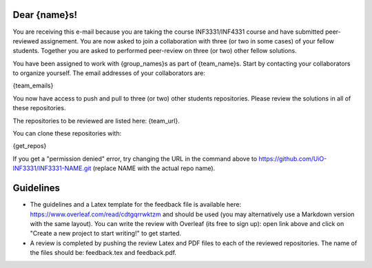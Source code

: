 Dear {name}s!
~~~~~~~~~~~~~~~~~~~~~~~~~~~~~~~~~~~~~~~

You are receiving this e-mail because you are taking the course INF3331/INF4331
course and have submitted peer-reviewed assignement.  You are now asked to join
a collaboration with three (or two in some cases) of your fellow students.
Together you are asked to performed peer-review on three (or two) other fellow
solutions.

You have been assigned to work with {group_names}s as part of
{team_name}s. Start by contacting your collaborators to organize
yourself. The email addresses of your collaborators are:

{team_emails}

You now have access to push and pull to three (or two) other students repositories.
Please review the solutions in all of these repositories.

The repositories to be reviewed are listed here: {team_url}.

You can clone these repositories with:

.. code-block:: bash

{get_repos}

If you get a "permission denied" error, try changing the URL in the command above to https://github.com/UiO-INF3331/INF3331-NAME.git (replace NAME with the actual repo name).

Guidelines
~~~~~~~~~~

* The guidelines and a Latex template for the feedback file is available here: https://www.overleaf.com/read/cdtgqrrwktzm and should be used (you may alternatively use a Markdown version with the same layout). You can write the review with Overleaf (its free to sign up): open link above and click on "Create a new project to start writing!" to get started.
* A review is completed by pushing the review Latex and PDF files to each of the reviewed repositories. The name of the files should be: feedback.tex and feedback.pdf.
